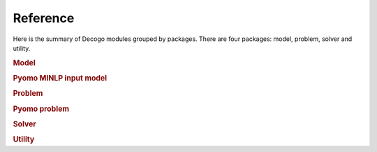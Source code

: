 *********
Reference
*********

Here is the summary of Decogo modules grouped by packages. There are four
packages: model, problem, solver and utility.

.. rubric:: Model

.. autosummary::
    :toctree: generated

    decogo.model.block_model
    decogo.model.constraints
    decogo.model.model_decomposer
    decogo.model.input_model_base

.. rubric:: Pyomo MINLP input model

.. autosummary::
    :toctree: generated

    decogo.pyomo_minlp_model.input_model
    decogo.pyomo_minlp_model.subproblem
    decogo.pyomo_minlp_model.master_problem_base
    decogo.pyomo_minlp_model.nlp_master_problem
    decogo.pyomo_minlp_model.projection_master_problem

.. rubric:: Problem

.. autosummary::
    :toctree: generated

    decogo.problem.approx_data
    decogo.problem.decomposed_problem
    decogo.problem.inner_master_problem
    decogo.problem.master_problem

.. rubric:: Pyomo problem

.. autosummary::
    :toctree: generated

    decogo.pyomo_problem.master_problem_base
    decogo.pyomo_problem.oa_master_problem
    decogo.pyomo_problem.nlp_master_problem
    decogo.pyomo_problem.projection_master_problem
    decogo.pyomo_problem.pyomo_master_problem
    decogo.pyomo_problem.pyomo_decomposed_problem
    decogo.pyomo_problem.subproblem

.. rubric:: Solver

.. autosummary::
    :toctree: generated

    decogo.solver.decogo
    decogo.solver.colgen
    decogo.solver.refactory_colgen
    decogo.solver.oa
    decogo.solver.results
    decogo.solver.settings

.. rubric:: Utility

.. autosummary::
    :toctree: generated

    decogo.util.block_vector

